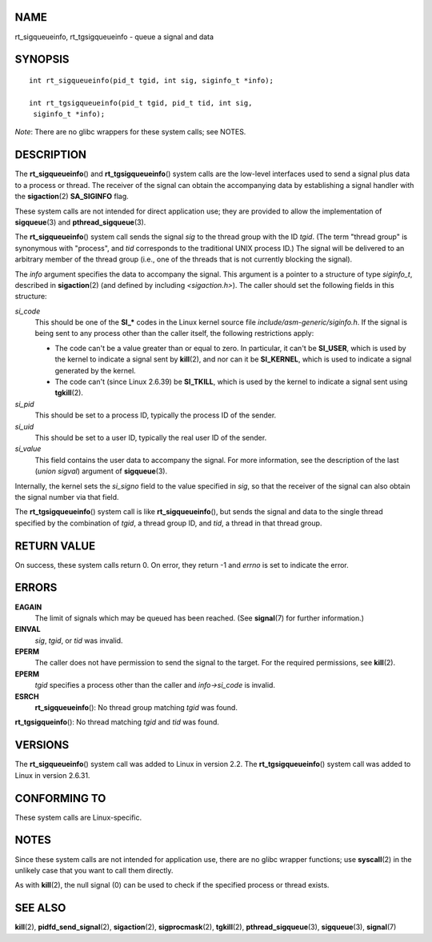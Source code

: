 NAME
====

rt_sigqueueinfo, rt_tgsigqueueinfo - queue a signal and data

SYNOPSIS
========

::

   int rt_sigqueueinfo(pid_t tgid, int sig, siginfo_t *info);

   int rt_tgsigqueueinfo(pid_t tgid, pid_t tid, int sig,
    siginfo_t *info);

*Note*: There are no glibc wrappers for these system calls; see NOTES.

DESCRIPTION
===========

The **rt_sigqueueinfo**\ () and **rt_tgsigqueueinfo**\ () system calls
are the low-level interfaces used to send a signal plus data to a
process or thread. The receiver of the signal can obtain the
accompanying data by establishing a signal handler with the
**sigaction**\ (2) **SA_SIGINFO** flag.

These system calls are not intended for direct application use; they are
provided to allow the implementation of **sigqueue**\ (3) and
**pthread_sigqueue**\ (3).

The **rt_sigqueueinfo**\ () system call sends the signal *sig* to the
thread group with the ID *tgid*. (The term "thread group" is synonymous
with "process", and *tid* corresponds to the traditional UNIX process
ID.) The signal will be delivered to an arbitrary member of the thread
group (i.e., one of the threads that is not currently blocking the
signal).

The *info* argument specifies the data to accompany the signal. This
argument is a pointer to a structure of type *siginfo_t*, described in
**sigaction**\ (2) (and defined by including *<sigaction.h>*). The
caller should set the following fields in this structure:

*si_code*
   This should be one of the **SI_\*** codes in the Linux kernel source
   file *include/asm-generic/siginfo.h*. If the signal is being sent to
   any process other than the caller itself, the following restrictions
   apply:

   -  The code can't be a value greater than or equal to zero. In
      particular, it can't be **SI_USER**, which is used by the kernel
      to indicate a signal sent by **kill**\ (2), and nor can it be
      **SI_KERNEL**, which is used to indicate a signal generated by the
      kernel.

   -  The code can't (since Linux 2.6.39) be **SI_TKILL**, which is used
      by the kernel to indicate a signal sent using **tgkill**\ (2).

*si_pid*
   This should be set to a process ID, typically the process ID of the
   sender.

*si_uid*
   This should be set to a user ID, typically the real user ID of the
   sender.

*si_value*
   This field contains the user data to accompany the signal. For more
   information, see the description of the last (*union sigval*)
   argument of **sigqueue**\ (3).

Internally, the kernel sets the *si_signo* field to the value specified
in *sig*, so that the receiver of the signal can also obtain the signal
number via that field.

The **rt_tgsigqueueinfo**\ () system call is like
**rt_sigqueueinfo**\ (), but sends the signal and data to the single
thread specified by the combination of *tgid*, a thread group ID, and
*tid*, a thread in that thread group.

RETURN VALUE
============

On success, these system calls return 0. On error, they return -1 and
*errno* is set to indicate the error.

ERRORS
======

**EAGAIN**
   The limit of signals which may be queued has been reached. (See
   **signal**\ (7) for further information.)

**EINVAL**
   *sig*, *tgid*, or *tid* was invalid.

**EPERM**
   The caller does not have permission to send the signal to the target.
   For the required permissions, see **kill**\ (2).

**EPERM**
   *tgid* specifies a process other than the caller and *info->si_code*
   is invalid.

**ESRCH**
   **rt_sigqueueinfo**\ (): No thread group matching *tgid* was found.

**rt_tgsigqueinfo**\ (): No thread matching *tgid* and *tid* was found.

VERSIONS
========

The **rt_sigqueueinfo**\ () system call was added to Linux in version
2.2. The **rt_tgsigqueueinfo**\ () system call was added to Linux in
version 2.6.31.

CONFORMING TO
=============

These system calls are Linux-specific.

NOTES
=====

Since these system calls are not intended for application use, there are
no glibc wrapper functions; use **syscall**\ (2) in the unlikely case
that you want to call them directly.

As with **kill**\ (2), the null signal (0) can be used to check if the
specified process or thread exists.

SEE ALSO
========

**kill**\ (2), **pidfd_send_signal**\ (2), **sigaction**\ (2),
**sigprocmask**\ (2), **tgkill**\ (2), **pthread_sigqueue**\ (3),
**sigqueue**\ (3), **signal**\ (7)
